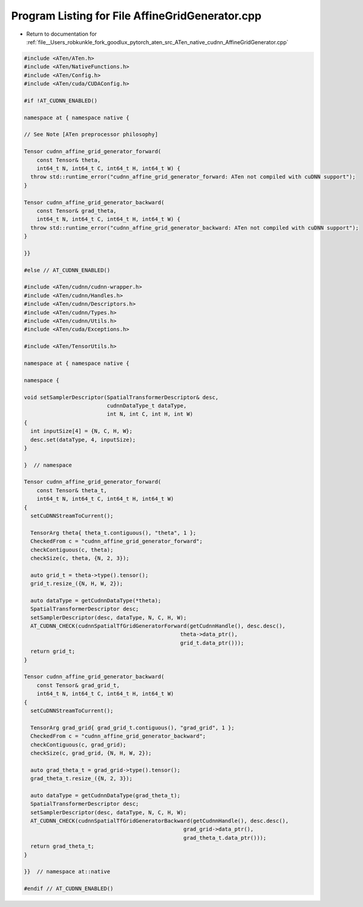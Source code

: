 
.. _program_listing_file__Users_robkunkle_fork_goodlux_pytorch_aten_src_ATen_native_cudnn_AffineGridGenerator.cpp:

Program Listing for File AffineGridGenerator.cpp
================================================

- Return to documentation for :ref:`file__Users_robkunkle_fork_goodlux_pytorch_aten_src_ATen_native_cudnn_AffineGridGenerator.cpp`

.. code-block:: cpp

   #include <ATen/ATen.h>
   #include <ATen/NativeFunctions.h>
   #include <ATen/Config.h>
   #include <ATen/cuda/CUDAConfig.h>
   
   #if !AT_CUDNN_ENABLED()
   
   namespace at { namespace native {
   
   // See Note [ATen preprocessor philosophy]
   
   Tensor cudnn_affine_grid_generator_forward(
       const Tensor& theta,
       int64_t N, int64_t C, int64_t H, int64_t W) {
     throw std::runtime_error("cudnn_affine_grid_generator_forward: ATen not compiled with cuDNN support");
   }
   
   Tensor cudnn_affine_grid_generator_backward(
       const Tensor& grad_theta,
       int64_t N, int64_t C, int64_t H, int64_t W) {
     throw std::runtime_error("cudnn_affine_grid_generator_backward: ATen not compiled with cuDNN support");
   }
   
   }}
   
   #else // AT_CUDNN_ENABLED()
   
   #include <ATen/cudnn/cudnn-wrapper.h>
   #include <ATen/cudnn/Handles.h>
   #include <ATen/cudnn/Descriptors.h>
   #include <ATen/cudnn/Types.h>
   #include <ATen/cudnn/Utils.h>
   #include <ATen/cuda/Exceptions.h>
   
   #include <ATen/TensorUtils.h>
   
   namespace at { namespace native {
   
   namespace {
   
   void setSamplerDescriptor(SpatialTransformerDescriptor& desc,
                             cudnnDataType_t dataType,
                             int N, int C, int H, int W)
   {
     int inputSize[4] = {N, C, H, W};
     desc.set(dataType, 4, inputSize);
   }
   
   }  // namespace
   
   Tensor cudnn_affine_grid_generator_forward(
       const Tensor& theta_t,
       int64_t N, int64_t C, int64_t H, int64_t W)
   {
     setCuDNNStreamToCurrent();
   
     TensorArg theta{ theta_t.contiguous(), "theta", 1 };
     CheckedFrom c = "cudnn_affine_grid_generator_forward";
     checkContiguous(c, theta);
     checkSize(c, theta, {N, 2, 3});
   
     auto grid_t = theta->type().tensor();
     grid_t.resize_({N, H, W, 2});
   
     auto dataType = getCudnnDataType(*theta);
     SpatialTransformerDescriptor desc;
     setSamplerDescriptor(desc, dataType, N, C, H, W);
     AT_CUDNN_CHECK(cudnnSpatialTfGridGeneratorForward(getCudnnHandle(), desc.desc(),
                                                    theta->data_ptr(),
                                                    grid_t.data_ptr()));
     return grid_t;
   }
   
   Tensor cudnn_affine_grid_generator_backward(
       const Tensor& grad_grid_t,
       int64_t N, int64_t C, int64_t H, int64_t W)
   {
     setCuDNNStreamToCurrent();
   
     TensorArg grad_grid{ grad_grid_t.contiguous(), "grad_grid", 1 };
     CheckedFrom c = "cudnn_affine_grid_generator_backward";
     checkContiguous(c, grad_grid);
     checkSize(c, grad_grid, {N, H, W, 2});
   
     auto grad_theta_t = grad_grid->type().tensor();
     grad_theta_t.resize_({N, 2, 3});
   
     auto dataType = getCudnnDataType(grad_theta_t);
     SpatialTransformerDescriptor desc;
     setSamplerDescriptor(desc, dataType, N, C, H, W);
     AT_CUDNN_CHECK(cudnnSpatialTfGridGeneratorBackward(getCudnnHandle(), desc.desc(),
                                                     grad_grid->data_ptr(),
                                                     grad_theta_t.data_ptr()));
     return grad_theta_t;
   }
   
   }}  // namespace at::native
   
   #endif // AT_CUDNN_ENABLED()
